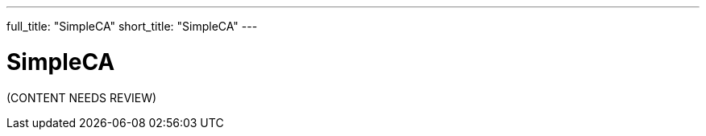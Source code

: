 ---
full_title: "SimpleCA"
short_title: "SimpleCA"
---

= SimpleCA
:imagesdir: .

[red]#(CONTENT NEEDS REVIEW)#
